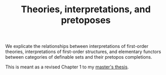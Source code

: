 #+TITLE: Theories, interpretations, and pretoposes

We explicate the relationships between interpretations of first-order theories, interpretations of first-order structures, and elementary functors between categories of definable sets and their pretopos completions.

This is meant as a revised Chapter 1 to my [[https://github.com/jesse-michael-han/mcmaster-thesis/][master's thesis]].
